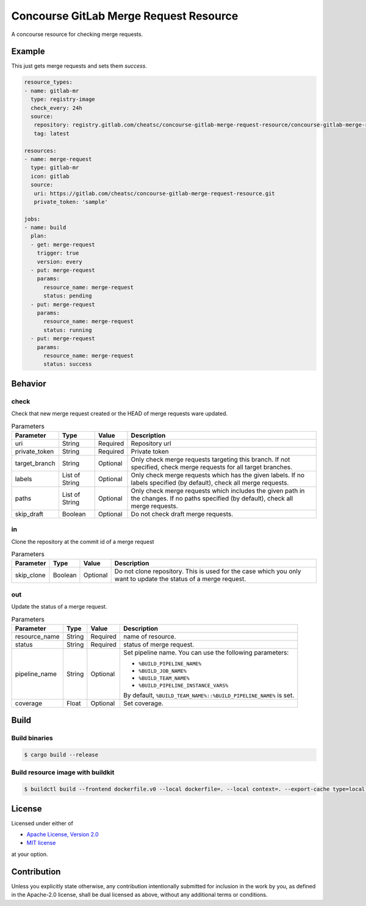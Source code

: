 =======================================
Concourse GitLab Merge Request Resource
=======================================

A concourse resource for checking merge requests.

Example
=======

This just gets merge requests and sets them `success`.

.. code-block:: yaml

   resource_types:
   - name: gitlab-mr
     type: registry-image
     check_every: 24h
     source:
      repository: registry.gitlab.com/cheatsc/concourse-gitlab-merge-request-resource/concourse-gitlab-merge-request-resource
      tag: latest

   resources:
   - name: merge-request
     type: gitlab-mr
     icon: gitlab
     source:
      uri: https://gitlab.com/cheatsc/concourse-gitlab-merge-request-resource.git
      private_token: 'sample'

   jobs:
   - name: build
     plan:
     - get: merge-request
       trigger: true
       version: every
     - put: merge-request
       params:
         resource_name: merge-request
         status: pending
     - put: merge-request
       params:
         resource_name: merge-request
         status: running
     - put: merge-request
       params:
         resource_name: merge-request
         status: success

Behavior
========

check
-----

Check that new merge request created or the HEAD of merge requests ware updated.

.. list-table:: Parameters
   :header-rows: 1

   * - Parameter
     - Type
     - Value
     - Description
   * - uri
     - String
     - Required
     - Repository url
   * - private_token
     - String
     - Required
     - Private token
   * - target_branch
     - String
     - Optional
     - Only check merge requests targeting this branch. If not specified, check merge requests for all target branches.
   * - labels
     - List of String
     - Optional
     - Only check merge requests which has the given labels. If no labels specified (by default), check all merge requests.
   * - paths
     - List of String
     - Optional
     - Only check merge requests which includes the given path in the changes. If no paths specified (by default), check all merge requests.
   * - skip_draft
     - Boolean
     - Optional
     - Do not check draft merge requests.

in
--

Clone the repository at the commit id of a merge request

.. list-table:: Parameters
   :header-rows: 1

   * - Parameter
     - Type
     - Value
     - Description
   * - skip_clone
     - Boolean
     - Optional
     - Do not clone repository. This is used for the case which you only want to update the status of a merge request.

out
---

Update the status of a merge request.

.. list-table:: Parameters
   :header-rows: 1

   * - Parameter
     - Type
     - Value
     - Description
   * - resource_name
     - String
     - Required
     - name of resource.
   * - status
     - String
     - Required
     - status of merge request.
   * - pipeline_name
     - String
     - Optional
     - Set pipeline name. You can use the following parameters:

       * ``%BUILD_PIPELINE_NAME%``
       * ``%BUILD_JOB_NAME%``
       * ``%BUILD_TEAM_NAME%``
       * ``%BUILD_PIPELINE_INSTANCE_VARS%``

       By default, ``%BUILD_TEAM_NAME%::%BUILD_PIPELINE_NAME%`` is set.
   * - coverage
     - Float
     - Optional
     - Set coverage.

Build
=====

Build binaries
--------------

.. code-block:: fish

   $ cargo build --release


Build resource image with buildkit
----------------------------------

.. code-block:: fish

   $ buildctl build --frontend dockerfile.v0 --local dockerfile=. --local context=. --export-cache type=local,dest=$HOME/buildkit-cache --import-cache type=local,src=$HOME/buildkit-cache

License
=======

Licensed under either of

* `Apache License, Version 2.0 </LICENSE-APACHE-2.0>`_
* `MIT license </LICENSE-MIT>`_

at your option.

Contribution
============

Unless you explicitly state otherwise, any contribution intentionally submitted
for inclusion in the work by you, as defined in the Apache-2.0 license, shall be
dual licensed as above, without any additional terms or conditions.
